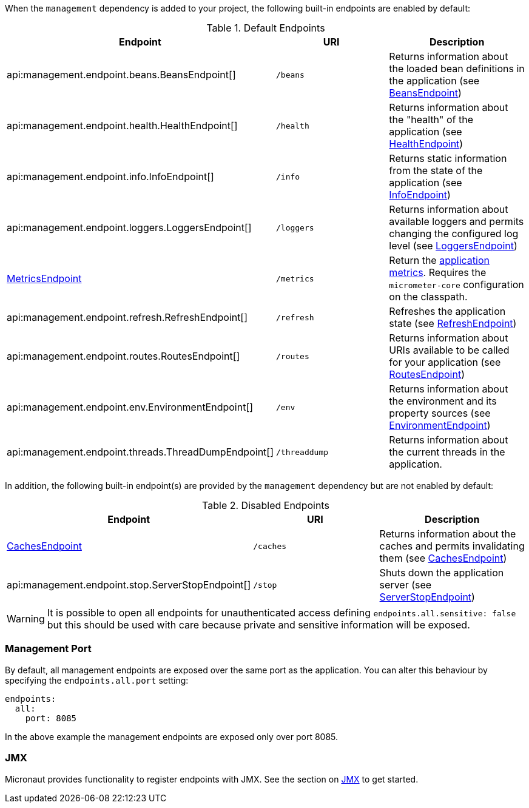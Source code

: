 When the `management` dependency is added to your project, the following built-in endpoints are enabled by default:

.Default Endpoints
|===
|Endpoint|URI|Description

|api:management.endpoint.beans.BeansEndpoint[]
| `/beans`
|Returns information about the loaded bean definitions in the application (see <<beansEndpoint, BeansEndpoint>>)

|api:management.endpoint.health.HealthEndpoint[]
| `/health`
|Returns information about the "health" of the application (see <<healthEndpoint, HealthEndpoint>>)

|api:management.endpoint.info.InfoEndpoint[]
| `/info`
|Returns static information from the state of the application (see <<infoEndpoint, InfoEndpoint>>)

|api:management.endpoint.loggers.LoggersEndpoint[]
| `/loggers`
|Returns information about available loggers and permits changing the configured log level (see <<loggersEndpoint, LoggersEndpoint>>)

| <<metricsEndpoint,MetricsEndpoint>>
| `/metrics`
|Return the <<metricsEndpoint,application metrics>>. Requires the `micrometer-core` configuration on the classpath.

|api:management.endpoint.refresh.RefreshEndpoint[]
| `/refresh`
|Refreshes the application state (see <<refreshEndpoint, RefreshEndpoint>>)

|api:management.endpoint.routes.RoutesEndpoint[]
| `/routes`
|Returns information about URIs available to be called for your application (see <<routesEndpoint, RoutesEndpoint>>)

|api:management.endpoint.env.EnvironmentEndpoint[]
| `/env`
|Returns information about the environment and its property sources (see <<environmentEndpoint, EnvironmentEndpoint>>)

|api:management.endpoint.threads.ThreadDumpEndpoint[]
| `/threaddump`
|Returns information about the current threads in the application.

|===

In addition, the following built-in endpoint(s) are provided by the `management` dependency but are not enabled by default:

.Disabled Endpoints
|===
|Endpoint|URI|Description

|<<cachesEndpoint, CachesEndpoint>>
| `/caches`
|Returns information about the caches and permits invalidating them (see <<cachesEndpoint, CachesEndpoint>>)

|api:management.endpoint.stop.ServerStopEndpoint[]
| `/stop`
|Shuts down the application server (see <<stopEndpoint, ServerStopEndpoint>>)

|===

WARNING: It is possible to open all endpoints for unauthenticated access defining `endpoints.all.sensitive: false` but
this should be used with care because private and sensitive information will be exposed.

=== Management Port

By default, all management endpoints are exposed over the same port as the application. You can alter this behaviour by specifying the `endpoints.all.port` setting:

[source,yaml]
----
endpoints:
  all:
    port: 8085
----

In the above example the management endpoints are exposed only over port 8085.

=== JMX

Micronaut provides functionality to register endpoints with JMX. See the section on <<jmx, JMX>> to get started.
